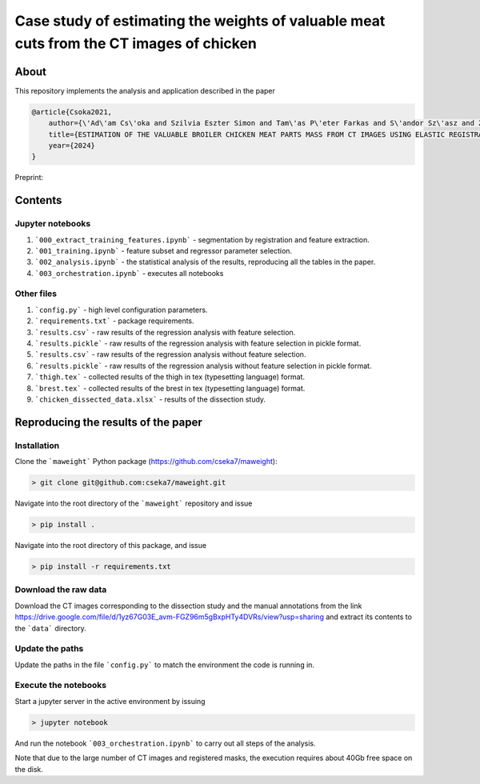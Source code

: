 Case study of estimating the weights of valuable meat cuts from the CT images of chicken
====

About
----

This repository implements the analysis and application described in the paper

.. code-block:: BibTex

    @article{Csoka2021,
        author={\'Ad\'am Cs\'oka and Szilvia Eszter Simon and Tam\'as P\'eter Farkas and S\'andor Sz\'asz and Zolt\'an S\"ut\''o and \"Ors Petneh\'azy and Gy\"orgy Kov\'acs snd Imre Repa and Tam\'as Donk\'o},
        title={ESTIMATION OF THE VALUABLE BROILER CHICKEN MEAT PARTS MASS FROM CT IMAGES USING ELASTIC REGISTRATION},
        year={2024}
    }

Preprint:

Contents
----

Jupyter notebooks
****

1. ```000_extract_training_features.ipynb``` - segmentation by registration and feature extraction.
2. ```001_training.ipynb``` - feature subset and regressor parameter selection.
3. ```002_analysis.ipynb``` - the statistical analysis of the results, reproducing all the tables in the paper.
4. ```003_orchestration.ipynb``` - executes all notebooks

Other files
****

1. ```config.py``` - high level configuration parameters.
2. ```requirements.txt``` - package requirements.
3. ```results.csv``` - raw results of the regression analysis with feature selection.
4. ```results.pickle``` - raw results of the regression analysis with feature selection in pickle format.
5. ```results.csv``` - raw results of the regression analysis without feature selection.
6. ```results.pickle``` - raw results of the regression analysis without feature selection in pickle format.
7. ```thigh.tex``` - collected results of the thigh in tex (typesetting language) format.
8. ```brest.tex``` - collected results of the brest in tex (typesetting language) format.
9. ```chicken_dissected_data.xlsx``` - results of the dissection study.

Reproducing the results of the paper
----

Installation
****

Clone the ```maweight``` Python package (https://github.com/cseka7/maweight):

.. code-block:: bash

    > git clone git@github.com:cseka7/maweight.git

Navigate into the root directory of the ```maweight``` repository and issue

.. code-block:: bash

    > pip install .

Navigate into the root directory of this package, and issue

.. code-block:: bash

    > pip install -r requirements.txt

Download the raw data
****

Download the CT images corresponding to the dissection study and the manual annotations from the link https://drive.google.com/file/d/1yz67G03E_avm-FGZ96m5gBxpHTy4DVRs/view?usp=sharing and extract its contents to the ```data``` directory.

Update the paths
****

Update the paths in the file ```config.py``` to match the environment the code is running in.

Execute the notebooks
****

Start a jupyter server in the active environment by issuing

.. code-block:: bash

    > jupyter notebook

And run the notebook ```003_orchestration.ipynb``` to carry out all steps of the analysis.

Note that due to the large number of CT images and registered masks, the execution requires about 40Gb free space on the disk.
